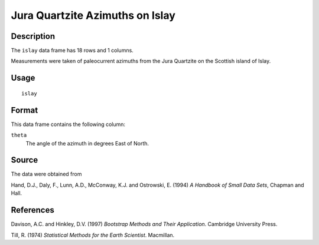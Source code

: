 +--------------------------------------+--------------------------------------+
| islay                                |
| R Documentation                      |
+--------------------------------------+--------------------------------------+

Jura Quartzite Azimuths on Islay
--------------------------------

Description
~~~~~~~~~~~

The ``islay`` data frame has 18 rows and 1 columns.

Measurements were taken of paleocurrent azimuths from the Jura Quartzite
on the Scottish island of Islay.

Usage
~~~~~

::

    islay

Format
~~~~~~

This data frame contains the following column:

``theta``
    The angle of the azimuth in degrees East of North.

Source
~~~~~~

The data were obtained from

Hand, D.J., Daly, F., Lunn, A.D., McConway, K.J. and Ostrowski, E.
(1994) *A Handbook of Small Data Sets*, Chapman and Hall.

References
~~~~~~~~~~

Davison, A.C. and Hinkley, D.V. (1997) *Bootstrap Methods and Their
Application*. Cambridge University Press.

Till, R. (1974) *Statistical Methods for the Earth Scientist*.
Macmillan.
